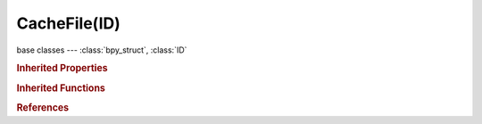 CacheFile(ID)
=============

.. module:: bpy.types

base classes --- :class:`bpy_struct`, :class:`ID`

.. class:: CacheFile(ID)

   

   .. data:: animation_data

      Animation data for this data-block

      :type: :class:`AnimData`, (readonly)

   .. attribute:: filepath

      Path to external displacements file

      :type: string, default "", (never None)

   .. attribute:: forward_axis

      :type: enum in ['POS_X', 'POS_Y', 'POS_Z', 'NEG_X', 'NEG_Y', 'NEG_Z'], default 'POS_X'

   .. attribute:: frame

      The time to use for looking up the data in the cache file, or to determine which file to use in a file sequence

      :type: float in [-1.04857e+06, 1.04857e+06], default 0.0

   .. attribute:: frame_offset

      Subtracted from the current frame to use for looking up the data in the cache file, or to determine which file to use in a file sequence

      :type: float in [-1.04857e+06, 1.04857e+06], default 0.0

   .. attribute:: is_sequence

      Whether the cache is separated in a series of files

      :type: boolean, default False

   .. data:: object_paths

      Paths of the objects inside the Alembic archive

      :type: :class:`AlembicObjectPaths` :class:`bpy_prop_collection` of :class:`AlembicObjectPath`, (readonly)

   .. attribute:: override_frame

      Whether to use a custom frame for looking up data in the cache file, instead of using the current scene frame

      :type: boolean, default False

   .. attribute:: scale

      Value by which to enlarge or shrink the object with respect to the world's origin (only applicable through a Transform Cache constraint)

      :type: float in [0.0001, 1000], default 0.0

   .. attribute:: up_axis

      :type: enum in ['POS_X', 'POS_Y', 'POS_Z', 'NEG_X', 'NEG_Y', 'NEG_Z'], default 'POS_X'

   .. classmethod:: bl_rna_get_subclass(id, default=None)
   
      :arg id: The RNA type identifier.
      :type id: string
      :return: The RNA type or default when not found.
      :rtype: :class:`bpy.types.Struct` subclass


   .. classmethod:: bl_rna_get_subclass_py(id, default=None)
   
      :arg id: The RNA type identifier.
      :type id: string
      :return: The class or default when not found.
      :rtype: type


.. rubric:: Inherited Properties

.. hlist::
   :columns: 2

   * :class:`bpy_struct.id_data`
   * :class:`ID.name`
   * :class:`ID.users`
   * :class:`ID.use_fake_user`
   * :class:`ID.tag`
   * :class:`ID.is_updated`
   * :class:`ID.is_updated_data`
   * :class:`ID.is_library_indirect`
   * :class:`ID.library`
   * :class:`ID.preview`

.. rubric:: Inherited Functions

.. hlist::
   :columns: 2

   * :class:`bpy_struct.as_pointer`
   * :class:`bpy_struct.driver_add`
   * :class:`bpy_struct.driver_remove`
   * :class:`bpy_struct.get`
   * :class:`bpy_struct.is_property_hidden`
   * :class:`bpy_struct.is_property_readonly`
   * :class:`bpy_struct.is_property_set`
   * :class:`bpy_struct.items`
   * :class:`bpy_struct.keyframe_delete`
   * :class:`bpy_struct.keyframe_insert`
   * :class:`bpy_struct.keys`
   * :class:`bpy_struct.path_from_id`
   * :class:`bpy_struct.path_resolve`
   * :class:`bpy_struct.property_unset`
   * :class:`bpy_struct.type_recast`
   * :class:`bpy_struct.values`
   * :class:`ID.copy`
   * :class:`ID.user_clear`
   * :class:`ID.user_remap`
   * :class:`ID.make_local`
   * :class:`ID.user_of_id`
   * :class:`ID.animation_data_create`
   * :class:`ID.animation_data_clear`
   * :class:`ID.update_tag`

.. rubric:: References

.. hlist::
   :columns: 2

   * :class:`BlendData.cache_files`
   * :class:`MeshSequenceCacheModifier.cache_file`
   * :class:`TransformCacheConstraint.cache_file`

